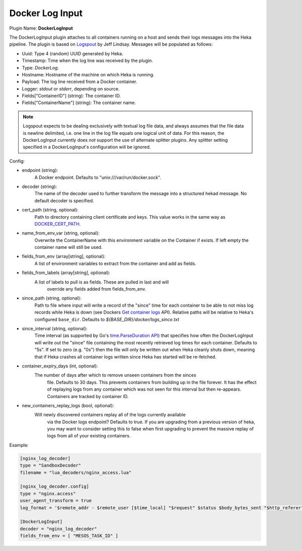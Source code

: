 .. _config_docker_log_input:

Docker Log Input
================

.. versionadded:: 0.8

Plugin Name: **DockerLogInput**

The DockerLogInput plugin attaches to all containers running on a host and
sends their logs messages into the Heka pipeline. The plugin is based on
`Logspout <https://github.com/progrium/logspout>`_ by Jeff Lindsay.
Messages will be populated as follows:

- Uuid: Type 4 (random) UUID generated by Heka.
- Timestamp: Time when the log line was received by the plugin.
- Type: `DockerLog`.
- Hostname: Hostname of the machine on which Heka is running.
- Payload: The log line received from a Docker container.
- Logger: `stdout` or `stderr`, depending on source.
- Fields["ContainerID"] (string): The container ID.
- Fields["ContainerName"] (string): The container name.

.. note::

	Logspout expects to be dealing exclusively with textual log file data, and
	always assumes that the file data is newline delimited, i.e. one line in
	the log file equals one logical unit of data. For this reason, the
	DockerLogInput currently does *not* support the use of alternate splitter
	plugins. Any splitter setting specified in a DockerLogInput's
	configuration will be ignored.

Config:

- endpoint (string):
    A Docker endpoint. Defaults to "unix:///var/run/docker.sock".
- decoder (string):
    The name of the decoder used to further transform the message into a
    structured hekad message. No default decoder is specified.

.. versionadded:: 0.9

- cert_path (string, optional):
    Path to directory containing client certificate and keys. This value works
    in the same way as `DOCKER_CERT_PATH <https://docs.docker.com/articles/https/#client-modes>`_.

.. versionadded:: 0.10

- name_from_env_var (string, optional):
    Overwrite the ContainerName with this environment variable on the Container
    if exists. If left empty the container name will still be used.
- fields_from_env (array[string], optional):
    A list of environment variables to extract from the container and add as fields.

.. versionadded:: 0.11

- fields_from_labels (array[string], optional):
    A list of labels to pull is as fields. These are pulled in last and will
	override any fields added from fields_from_env.
- since_path (string, optional):
    Path to file where input will write a record of the "since" time for each
    container to be able to not miss log records while Heka is down (see
    Dockers `Get container logs
    <https://docs.docker.com/engine/reference/api/docker_remote_api_v1.20/#get-container-logs>`_
    API). Relative paths will be relative to Heka's configured
    ``base_dir``. Defaults to `${BASE_DIR}/docker/logs_since.txt`
- since_interval (string, optional):
    Time interval (as supported by Go's `time.ParseDuration API
    <https://golang.org/pkg/time/#ParseDuration>`_) that specifies how often
    the DockerLogInput will write out the "since" file containing the most
    recently retrieved log times for each container. Defaults to "5s". If set
    to zero (e.g. "0s") then the file will only be written out when Heka
    cleanly shuts down, meaning that if Heka crashes all container logs written
    since Heka has started will be re-fetched.
- container_expiry_days (int, optional):
    The number of days after which to remove unseen containers from the sinces
	file. Defaults to 30 days. This prevents containers from building up
	in the file forever. It has the effect of replaying logs from any container
	which was not seen for this interval but then re-appears. Containers are
	tracked by container ID.
- new_containers_replay_logs (bool, optional):
    Will newly discovered containers replay all of the logs currently available
	via the Docker logs endpoint? Defaults to true. If you are upgrading from
	a previous version of heka, you may want to consider setting this to false
	when first upgrading to prevent the massive replay of logs from all of
	your existing containers.

Example:

.. code-block:: ini

   [nginx_log_decoder]
   type = "SandboxDecoder"
   filename = "lua_decoders/nginx_access.lua"

   [nginx_log_decoder.config]
   type = "nginx.access"
   user_agent_transform = true
   log_format = '$remote_addr - $remote_user [$time_local] "$request" $status $body_bytes_sent "$http_referer" "$http_user_agent"'

   [DockerLogInput]
   decoder = "nginx_log_decoder"
   fields_from_env = [ "MESOS_TASK_ID" ]
